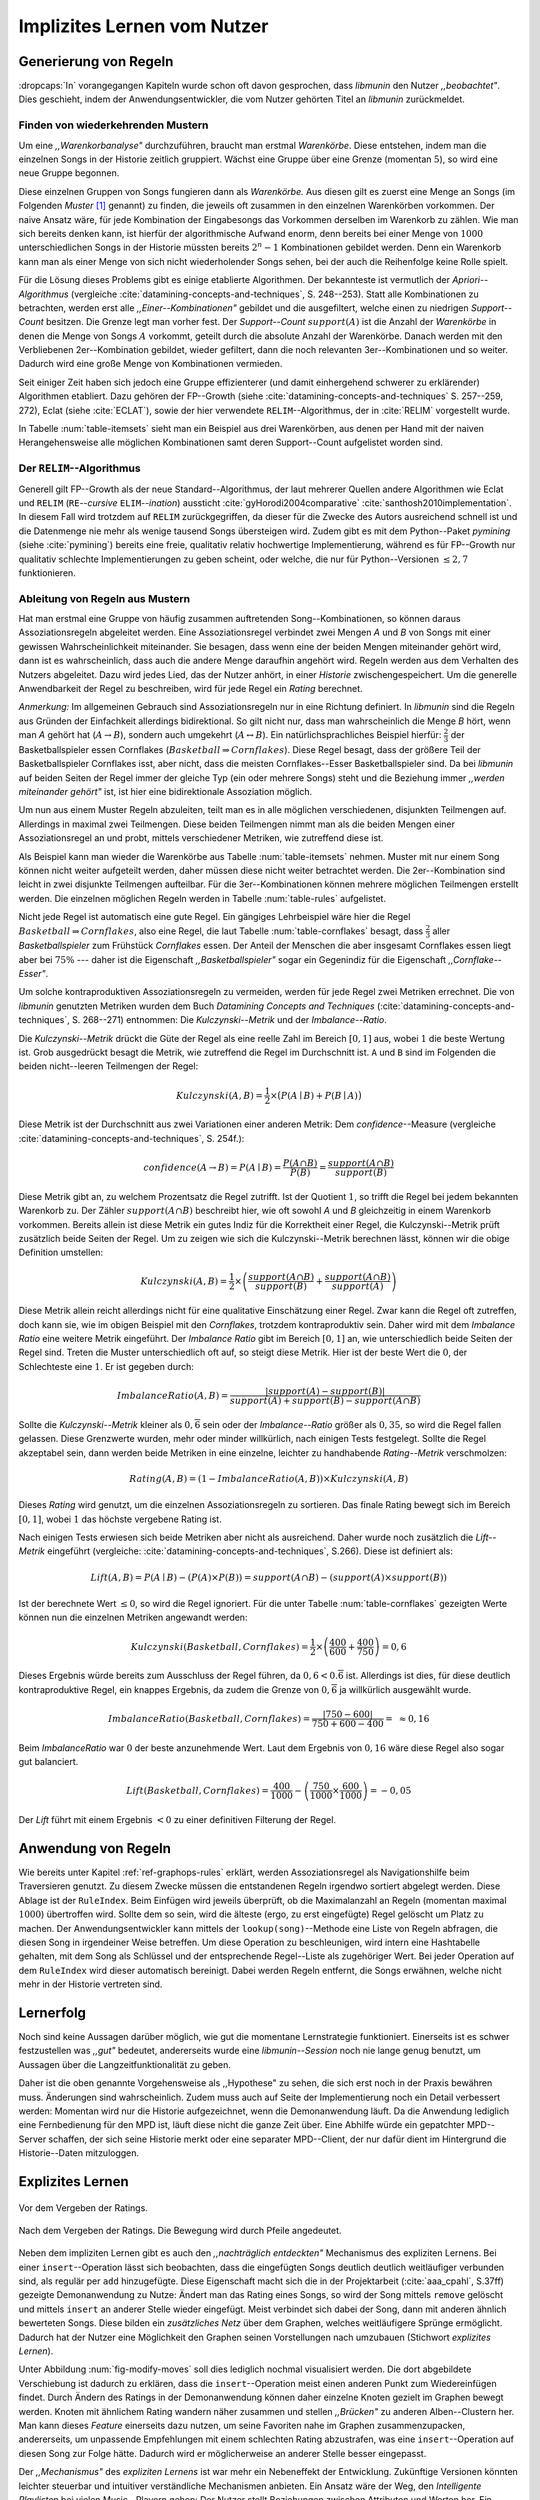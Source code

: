 ############################
Implizites Lernen vom Nutzer
############################

Generierung von Regeln
======================

:dropcaps:`In` vorangegangen Kapiteln wurde schon oft davon gesprochen, dass
*libmunin* den Nutzer *,,beobachtet"*. Dies geschieht, indem der
Anwendungsentwickler, die vom Nutzer gehörten Titel an *libmunin* zurückmeldet.

Finden von wiederkehrenden Mustern
----------------------------------

Um eine *,,Warenkorbanalyse"* durchzuführen, braucht man erstmal *Warenkörbe*.
Diese entstehen, indem man die einzelnen Songs in der Historie zeitlich
gruppiert. Wächst eine Gruppe über eine Grenze (momentan :math:`5`), so wird
eine neue Gruppe begonnen.

Diese einzelnen Gruppen von Songs fungieren dann als *Warenkörbe.* Aus diesen
gilt es zuerst eine Menge an Songs (im Folgenden *Muster* [#f1]_ genannt) zu
finden, die jeweils oft zusammen in den einzelnen Warenkörben vorkommen. Der
naive Ansatz wäre, für jede Kombination der Eingabesongs das Vorkommen derselben
im Warenkorb zu zählen. Wie man sich bereits denken kann, ist
hierfür der algorithmische Aufwand enorm, denn bereits bei einer Menge von
:math:`1000` unterschiedlichen Songs in der Historie müssten bereits
:math:`2^{n}-1` Kombinationen gebildet werden. Denn ein Warenkorb kann man als
einer Menge von sich nicht wiederholender Songs sehen, bei der auch die
Reihenfolge keine Rolle spielt.

Für die Lösung dieses Problems gibt es einige etablierte Algorithmen.  Der
bekannteste ist vermutlich der *Apriori--Algorithmus* (vergleiche
:cite:`datamining-concepts-and-techniques`, S. 248--253). Statt alle
Kombinationen zu betrachten, werden erst alle *,,Einer--Kombinationen"* gebildet
und die ausgefiltert, welche einen zu niedrigen *Support--Count* besitzen. Die
Grenze legt man vorher fest. Der *Support--Count* :math:`support(A)` ist die
Anzahl der *Warenkörbe* in denen die Menge von Songs :math:`A` vorkommt, geteilt
durch die absolute Anzahl der Warenkörbe. Danach werden mit den Verbliebenen
2er--Kombination gebildet, wieder gefiltert, dann die noch relevanten
3er--Kombinationen und so weiter. Dadurch wird eine große Menge von
Kombinationen vermieden.

Seit einiger Zeit haben sich jedoch eine Gruppe effizienterer (und damit
einhergehend schwerer zu erklärender) Algorithmen etabliert. Dazu gehören der
FP--Growth (siehe :cite:`datamining-concepts-and-techniques` S. 257--259, 272),
Eclat (siehe :cite:`ECLAT`), sowie der hier verwendete ``RELIM``--Algorithmus,
der in :cite:`RELIM` vorgestellt wurde.

.. |x| replace:: :math:`\times`

.. figtable::
   :label: table-itemsets
   :spec: l r | l r | l r
   :alt: Die Muster für einige einfache Warenkörbe 
   :caption: Die Muster, welche aus den drei Warenkörben {{A, B, C} {B, B, C},
             {C, C, B}} generiert worden sind.

   ================== ====== ================= ====== ================= ======
   Kombination (1er)  Anzahl Kombination (2er) Anzahl Kombination (3er) Anzahl    
   ================== ====== ================= ====== ================= ======
   *A*                1 |x|  *A, B*            1 |x|  *A, B, C*         1 |x|  
   *B*                3 |x|  *B, C*            3 |x|                    |nbsp|
   *C*                3 |x|  *C, A*            1 |x|                    |nbsp|
   ================== ====== ================= ====== ================= ======

In Tabelle :num:`table-itemsets` sieht man ein Beispiel aus drei Warenkörben,
aus denen per Hand mit der naiven Herangehensweise alle möglichen Kombinationen
samt deren Support--Count aufgelistet worden sind.

Der ``RELIM``--Algorithmus
--------------------------

Generell gilt FP--Growth als der neue Standard--Algorithmus, der laut mehrerer
Quellen andere Algorithmen wie Eclat und ``RELIM`` (``RE``--*cursive* ``ELIM``--*ination*)
aussticht :cite:`gyHorodi2004comparative` :cite:`santhosh2010implementation`.
In diesem Fall wird trotzdem auf ``RELIM`` zurückgegriffen, da dieser für die
Zwecke des Autors ausreichend schnell ist und die Datenmenge nie mehr als wenige
tausend Songs übersteigen wird. Zudem gibt es mit dem Python--Paket *pymining*
(siehe :cite:`pymining`) bereits eine freie, qualitativ relativ hochwertige
Implementierung, während es für FP--Growth nur qualitativ schlechte
Implementierungen zu geben scheint, oder welche, die nur für Python--Versionen
:math:`\leq 2,7` funktionieren.

Ableitung von Regeln aus Mustern
--------------------------------

Hat man erstmal eine Gruppe von häufig zusammen auftretenden
Song--Kombinationen, so können daraus Assoziationsregeln abgeleitet werden.
Eine Assoziationsregel verbindet zwei Mengen *A* und *B* von Songs mit
einer gewissen Wahrscheinlichkeit miteinander. Sie besagen, dass wenn eine
der beiden Mengen miteinander gehört wird, dann ist es wahrscheinlich,
dass auch die andere Menge daraufhin angehört wird.  Regeln werden aus dem
Verhalten des Nutzers abgeleitet. Dazu wird jedes Lied, das der Nutzer
anhört, in einer *Historie* zwischengespeichert.
Um die generelle Anwendbarkeit der Regel zu beschreiben, wird für jede
Regel ein *Rating* berechnet.

*Anmerkung:* Im allgemeinen Gebrauch sind Assoziationsregeln nur in eine
Richtung definiert.  In *libmunin* sind die Regeln aus Gründen der
Einfachkeit allerdings bidirektional. So gilt nicht nur, dass man
wahrscheinlich die Menge *B* hört, wenn man *A* gehört hat (:math:`A
\rightarrow B`), sondern auch umgekehrt (:math:`A \leftrightarrow B`).
Ein natürlichsprachliches Beispiel hierfür: :math:`\frac{2}{3}` der
Basketballspieler essen Cornflakes (:math:`Basketball \Rightarrow Cornflakes`).
Diese Regel besagt, dass der größere Teil der Basketballspieler Cornflakes isst,
aber nicht, dass die meisten Cornflakes--Esser Basketballspieler sind. Da bei
*libmunin* auf beiden Seiten der Regel immer der gleiche Typ (ein oder mehrere
Songs) steht und die Beziehung immer *,,werden miteinander gehört"* ist, ist
hier eine bidirektionale
Assoziation möglich.

Um nun aus einem Muster Regeln abzuleiten, teilt man es in alle möglichen
verschiedenen, disjunkten Teilmengen auf. Allerdings in maximal zwei Teilmengen.
Diese beiden Teilmengen nimmt man als die beiden Mengen einer Assoziationsregel
an und probt, mittels verschiedener Metriken, wie zutreffend diese ist. 

.. figtable::
   :label: table-rules
   :spec: l | l l l l
   :alt: Mögliche Regeln, die aus den drei warenkörben erstellt werden können
   :caption: Mögliche Regeln, die aus den drei Warenkörben erstellt werden können.
             Zusätzlich wird der dazugehörige Gesamt--Support--Count, sowie die
             beiden Metriken Imbalance--Ratio und Kulczynski abgebildet.

   ==================================================================== ====================== ======================= ============
   *Assoziationsregel*                                                  *Support*              *Imbalance Ratio*       *Kulczynski*
   ==================================================================== ====================== ======================= ============
   :math:`\left\{A\right\} \leftrightarrow \left\{B\right\}`            :math:`0,\overline{3}` :math:`0,\overline{6}`  :math:`0,\overline{6}`
   :math:`\left\{B\right\} \leftrightarrow \left\{C\right\}`            :math:`1,0`            :math:`0`               :math:`1`
   :math:`\left\{C\right\} \leftrightarrow \left\{A\right\}`            :math:`0,\overline{3}` :math:`0,\overline{6}`  :math:`0,\overline{6}`
   |hline| :math:`\left\{A\right\} \leftrightarrow \left\{B, C\right\}` :math:`0,\overline{3}` :math:`0,\overline{6}`  :math:`0,\overline{6}`
   :math:`\left\{B\right\} \leftrightarrow \left\{A, C\right\}`         :math:`0,\overline{3}` :math:`0`               :math:`0,\overline{3}`
   :math:`\left\{C\right\} \leftrightarrow \left\{A, B\right\}`         :math:`0,\overline{3}` :math:`0,\overline{6}`  :math:`0,\overline{6}`
   ==================================================================== ====================== ======================= ============

Als Beispiel kann man wieder die Warenkörbe aus Tabelle :num:`table-itemsets` nehmen.
Muster mit nur einem Song können nicht weiter aufgeteilt werden, daher müssen
diese nicht weiter betrachtet werden. Die 2er--Kombination sind leicht in zwei
disjunkte Teilmengen aufteilbar. Für die 3er--Kombinationen können mehrere
möglichen Teilmengen erstellt werden. Die einzelnen möglichen Regeln werden in
Tabelle :num:`table-rules` aufgelistet.


.. figtable::
   :label: table-cornflakes
   :spec: r | c c c
   :alt: Vierfeldertafel mit Beispieldaten
   :caption: Vierfeldertafel mit erfundenen Beispieldaten. Es werden 1000
             Studenten untersucht, bei denen die Eigenschaften ,,Spielt
             Basketball” und ,,Isst Cornflakes” festgestellt worden sind. 

    +-------------------------------+--------------------+-------------------------------+--------------+
    |   **Eigenschaft**             | :math:`Basketball` | :math:`\overline{Basketball}` | :math:`\sum` |
    +===============================+====================+===============================+==============+
    | :math:`Cornflakes`            |  400               | 350                           |  750         |
    +-------------------------------+--------------------+-------------------------------+--------------+
    | :math:`\overline{Cornflakes}` |  200               | 50                            |  250         |
    +-------------------------------+--------------------+-------------------------------+--------------+
    | :math:`\sum`                  |  600               | 400                           |  1000        |
    +-------------------------------+--------------------+-------------------------------+--------------+

Nicht jede Regel ist automatisch eine gute Regel.  Ein gängiges Lehrbeispiel
wäre hier die Regel :math:`Basketball \Rightarrow Cornflakes`, also eine Regel,
die laut Tabelle :num:`table-cornflakes` besagt, dass :math:`\frac{2}{3}` aller
*Basketballspieler* zum Frühstück *Cornflakes* essen.  Der Anteil der Menschen
die aber insgesamt Cornflakes essen liegt aber bei :math:`75\%` --- daher ist
die Eigenschaft *,,Basketballspieler"* sogar ein Gegenindiz für die Eigenschaft
*,,Cornflake--Esser"*. 

Um solche kontraproduktiven Assoziationsregeln zu vermeiden, werden für jede
Regel zwei Metriken errechnet. Die von *libmunin* genutzten Metriken wurden dem
Buch *Datamining Concepts and Techniques*
(:cite:`datamining-concepts-and-techniques`, S. 268--271) entnommen: Die
*Kulczynski--Metrik* und der *Imbalance--Ratio*. 

Die *Kulczynski--Metrik* drückt die Güte der Regel als eine reelle Zahl im
Bereich :math:`\lbrack 0, 1\rbrack` aus, wobei :math:`1` die beste Wertung ist.
Grob ausgedrückt besagt die Metrik, wie zutreffend die Regel im Durchschnitt
ist. ``A`` und ``B`` sind im Folgenden die beiden nicht--leeren Teilmengen der
Regel:

.. math::

    Kulczynski(A, B) =  \frac{1}{2} \times \big(P(A \mid B) + P(B \mid A)\big)

Diese Metrik ist der Durchschnitt aus zwei Variationen einer anderen Metrik: Dem
*confidence*--Measure (vergleiche :cite:`datamining-concepts-and-techniques`, S. 254f.):

.. math::
    
    confidence(A \rightarrow B) = P(A\mid B) = \frac{P(A\cap B)}{P(B)} = \frac{support(A \cap B)}{support(B)}    


Diese Metrik gibt an, zu welchem Prozentsatz die Regel zutrifft. Ist der Quotient
:math:`1`, so trifft die Regel bei jedem bekannten Warenkorb zu.  Der Zähler
:math:`support(A\cap B)` beschreibt hier, wie oft sowohl *A* und *B*
gleichzeitig in einem Warenkorb vorkommen. 
Bereits allein ist diese Metrik ein
gutes Indiz für die Korrektheit einer Regel, die Kulczynski--Metrik prüft
zusätzlich beide Seiten der Regel.  Um zu zeigen wie sich die Kulczynski--Metrik
berechnen lässt, können wir die obige Definition umstellen:

.. math::

   Kulczynski(A, B) = \frac{1}{2} \times \left(\frac{support(A\cap B)}{support(B)} + \frac{support(A\cap B)}{support(A)}\right)

Diese Metrik allein reicht allerdings nicht für eine qualitative Einschätzung
einer Regel. Zwar kann die Regel oft zutreffen, doch kann sie, wie im obigen
Beispiel mit den *Cornflakes*, trotzdem kontraproduktiv sein. 
Daher wird mit dem *Imbalance Ratio* eine weitere Metrik
eingeführt. Der *Imbalance Ratio* gibt im Bereich :math:`\lbrack 0, 1\rbrack`
an, wie unterschiedlich beide Seiten der Regel sind. Treten die Muster
unterschiedlich oft auf, so steigt diese Metrik. Hier ist der beste Wert die
:math:`0`, der Schlechteste eine :math:`1`.   Er ist gegeben durch:

.. math::

    ImbalanceRatio(A, B) = \frac{\vert support(A) - support(B)\vert}{support(A) + support(B) - support(A \cap B)}

Sollte die *Kulczynski--Metrik* kleiner als :math:`0,\overline{6}` sein oder der
*Imbalance--Ratio* größer als :math:`0,35`, so wird die Regel fallen gelassen.
Diese Grenzwerte wurden, mehr oder minder willkürlich, nach einigen Tests
festgelegt.  Sollte die Regel akzeptabel sein, dann werden beide Metriken in
eine einzelne, leichter zu handhabende *Rating--Metrik* verschmolzen:

.. math::

    Rating(A, B) = \left(1 - ImbalanceRatio(A, B)\right) \times Kulczynski(A, B)

Dieses *Rating* wird genutzt, um die einzelnen Assoziationsregeln zu sortieren.
Das finale Rating bewegt sich im Bereich :math:`\lbrack 0, 1\rbrack`, wobei
:math:`1` das höchste vergebene Rating ist.

Nach einigen Tests erwiesen sich beide Metriken aber nicht als ausreichend.
Daher wurde noch zusätzlich die *Lift--Metrik* eingeführt (vergleiche:
:cite:`datamining-concepts-and-techniques`, S.266). Diese ist definiert als: 

.. math::

   Lift(A, B) = P(A \mid B) - (P(A) \times P(B)) = support(A \cap B) - \left(support(A) \times support(B)\right)

Ist der berechnete Wert :math:`\le 0`, so wird die Regel ignoriert.  Für die
unter Tabelle :num:`table-cornflakes` gezeigten Werte können nun die einzelnen
Metriken angewandt werden: 

.. math::

   Kulczynski(Basketball, Cornflakes) = \frac{1}{2} \times \left(\frac{400}{600} + \frac{400}{750}\right) = 0,6

Dieses Ergebnis würde bereits zum Ausschluss der Regel führen, da :math:`0,6 <
0.\overline{6}` ist. Allerdings ist dies, für diese deutlich kontraproduktive
Regel, ein knappes Ergebnis, da zudem die Grenze von :math:`0,\overline{6}` ja
willkürlich ausgewählt wurde.

.. math::

   ImbalanceRatio(Basketball, Cornflakes) = \frac{\vert 750 - 600 \vert}{750 + 600  - 400} = \;\;\approx{0,16}

Beim *ImbalanceRatio* war :math:`0` der beste anzunehmende Wert. Laut dem
Ergebnis von :math:`0,16` wäre diese Regel also sogar gut balanciert.

.. math::

    Lift(Basketball, Cornflakes) = \frac{400}{1000} - \left( \frac{750}{1000} \times \frac{600}{1000} \right) = -0,05

Der *Lift* führt mit einem Ergebnis :math:`< 0` zu einer definitiven Filterung 
der Regel.


Anwendung von Regeln
====================

Wie bereits unter Kapitel :ref:`ref-graphops-rules` erklärt, werden Assoziationsregel
als Navigationshilfe beim Traversieren genutzt.  Zu diesem Zwecke müssen die
entstandenen Regeln irgendwo sortiert abgelegt werden.  Diese Ablage ist der
``RuleIndex``. Beim Einfügen wird jeweils überprüft, ob die Maximalanzahl an
Regeln (momentan maximal :math:`1000`) übertroffen wird. Sollte dem so sein,
wird die älteste (ergo, zu erst eingefügte) Regel gelöscht um Platz zu machen. 
Der Anwendungsentwickler kann mittels der ``lookup(song)``--Methode eine Liste
von Regeln abfragen, die diesen Song in irgendeiner Weise betreffen. Um diese
Operation zu beschleunigen, wird intern eine Hashtabelle gehalten, mit dem Song
als Schlüssel und der entsprechende Regel--Liste als zugehöriger Wert.
Bei jeder Operation auf dem ``RuleIndex`` wird dieser automatisch bereinigt. 
Dabei werden Regeln entfernt, die Songs erwähnen, welche nicht mehr in der
Historie vertreten sind. 


Lernerfolg
==========

Noch sind keine Aussagen darüber möglich, wie gut die momentane Lernstrategie
funktioniert. Einerseits ist es schwer festzustellen was *,,gut"* bedeutet,
andererseits wurde eine *libmunin--Session* noch nie lange genug benutzt,
um Aussagen über die Langzeitfunktionalität zu geben. 

Daher ist die oben genannte Vorgehensweise als ,,Hypothese" zu sehen, die sich
erst noch in der Praxis bewähren muss. Änderungen sind wahrscheinlich.
Zudem muss auch auf Seite der Implementierung noch ein Detail verbessert werden:
Momentan wird nur die Historie aufgezeichnet, wenn die Demonanwendung läuft. Da
die Anwendung lediglich eine Fernbedienung für den MPD ist, läuft diese nicht
die ganze Zeit über. Eine Abhilfe würde ein gepatchter MPD--Server schaffen, der
sich seine Historie merkt oder eine separater MPD--Client, der nur dafür dient im
Hintergrund die Historie--Daten mitzuloggen.

Explizites Lernen
=================

.. subfigstart::

.. _fig-move-before:

.. figure:: figs/big_move_before_edit.png
    :alt: Graph vor dem Vergeben eines hohen Ratings.
    :width: 95%
    :align: center
    
    Vor dem Vergeben der Ratings.

.. _fig-move-after:

.. figure:: figs/big_move_after_edit.png
    :alt: Graph nach dem Vergeben eines hohen Ratings
    :width: 95%
    :align: center
    
    Nach dem Vergeben der Ratings. Die Bewegung wird durch Pfeile angedeutet.

.. subfigend::
    :width: 0.75
    :alt: Graph vor und nach Vergeben eines hohen Ratings
    :label: fig-modify-moves
 
    Vor und nach dem Vergeben von einem hohen Rating an drei Lieder 
    (,,Rachsucht”, ,,Nagelfar”, ,,Meine Brille”, jeweils rot eingekreist). 
    Die dazugehörigen Alben sind in rötlich, grünlich und bläulich
    hervorgehoben. Nach dem Vergeben sieht man, dass die entsprechenden Songs
    sich von den einzelnen Alben--Clustern räumlich entfernt haben und
    Verbindungen zu anderen Alben bekommen haben. Zudem haben sich die beiden
    erstgenannten Songs miteinander verbunden.

Neben dem impliziten Lernen gibt es auch den *,,nachträglich entdeckten"*
Mechanismus des expliziten Lernens. 
Bei einer ``insert``--Operation lässt sich beobachten, dass die eingefügten
Songs deutlich deutlich weitläufiger verbunden sind, als regulär per ``add``
hinzugefügte. Diese Eigenschaft macht sich die in der Projektarbeit
(:cite:`aaa_cpahl`, S.37ff) gezeigte Demonanwendung zu Nutze: Ändert man das Rating eines
Songs, so wird der Song mittels ``remove`` gelöscht und mittels  ``insert`` an
anderer Stelle wieder eingefügt. Meist verbindet sich dabei der Song, dann mit
anderen ähnlich bewerteten Songs. Diese bilden ein *zusätzliches Netz* über dem
Graphen, welches weitläufigere Sprünge ermöglicht.  Dadurch hat der Nutzer eine
Möglichkeit den Graphen seinen Vorstellungen nach umzubauen (Stichwort
*explizites Lernen*). 

Unter Abbildung :num:`fig-modify-moves` soll
dies lediglich nochmal visualisiert werden. Die dort abgebildete Verschiebung
ist dadurch zu erklären, dass die ``insert``--Operation meist einen anderen
Punkt zum Wiedereinfügen findet. 
Durch Ändern des Ratings in der Demonanwendung können daher einzelne Knoten
gezielt im Graphen bewegt werden. Knoten mit ähnlichem Rating wandern näher
zusammen und stellen *,,Brücken"* zu anderen Alben--Clustern her. Man kann
dieses *Feature* einerseits dazu nutzen, um seine Favoriten nahe im Graphen
zusammenzupacken, andererseits, um unpassende Empfehlungen mit einem schlechten
Rating abzustrafen, was eine ``insert``--Operation auf diesen Song zur Folge
hätte.  Dadurch wird er möglicherweise an anderer Stelle besser eingepasst.

Der *,,Mechanismus"* des *expliziten Lernens* ist war mehr ein Nebeneffekt der
Entwicklung. Zukünftige Versionen könnten leichter steuerbar und intuitiver
verständliche Mechanismen anbieten.  Ein Ansatz wäre der Weg, den *Intelligente
Playlisten* bei vielen Music--Playern gehen: Der Nutzer stellt Beziehungen
zwischen Attributen und Werten her. Ein Attribut wäre beispielsweise ``date``,
ein Wert ``2010`` und eine Beziehung :math:`\ge`.  Weitere Beziehungen wären
:math:`=`, :math:`\neq`, :math:`<` oder :math:`\le`. 

Mit den unterschiedlichen Attributen, wären dann automatisch erstellte
Playlisten wie  *,,Favouriten"* (:math:`rating > 3`), *,,Ungehörte"*
(:math:`Playcount = 0`) und *,,Neu Hinzugefügte"* (:math:`date > (today - 7
\times days)`) möglich.  Für Letzere könnten hilfreiche Konstanten wie :math:`today`
eingeführt werden.

.. rubric:: Footnotes

.. [#f1] In englischer Lektüre werden die *Wiederkehrenden Muster* als *Frequent
   Itemsets* bezeichnet.
